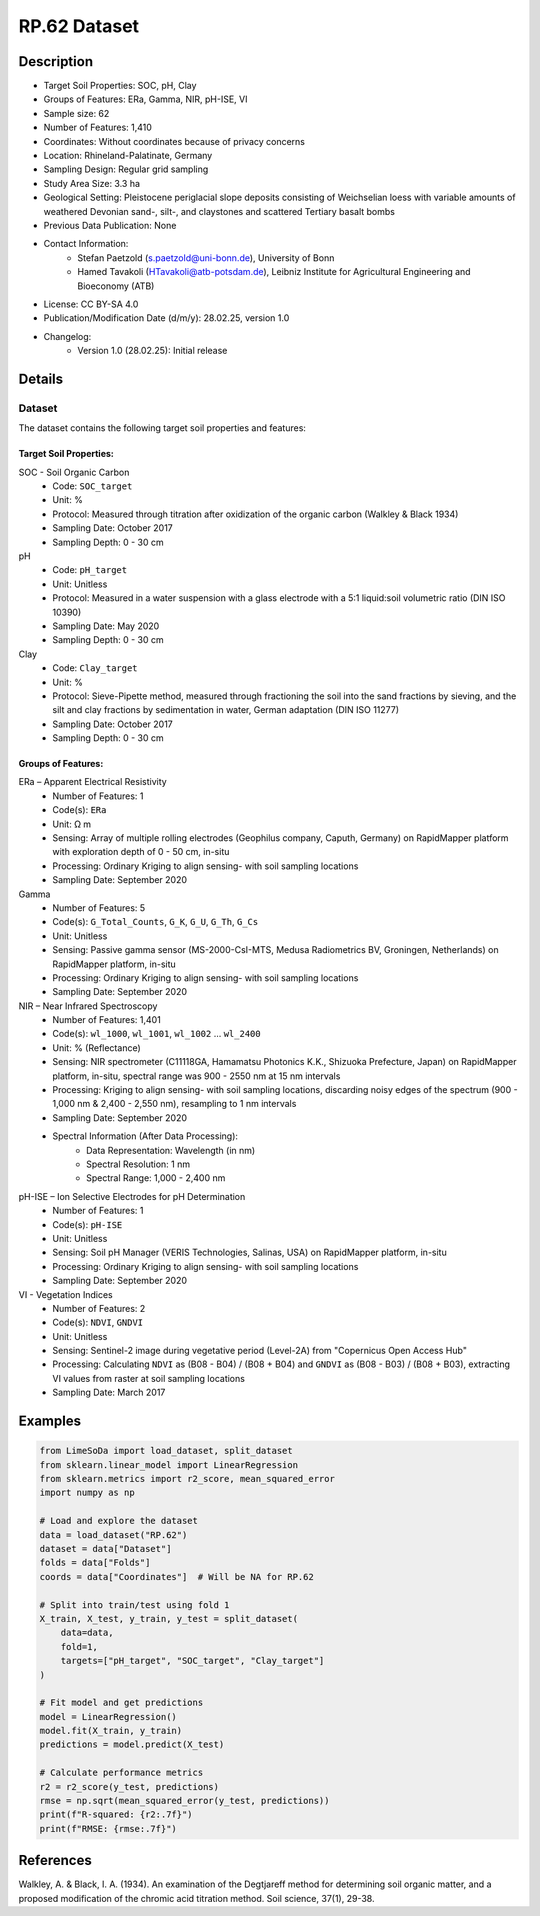 RP.62 Dataset
=============

Description
-----------
* Target Soil Properties: SOC, pH, Clay
* Groups of Features: ERa, Gamma, NIR, pH-ISE, VI 
* Sample size: 62
* Number of Features: 1,410
* Coordinates: Without coordinates because of privacy concerns
* Location: Rhineland-Palatinate, Germany
* Sampling Design: Regular grid sampling
* Study Area Size: 3.3 ha
* Geological Setting: Pleistocene periglacial slope deposits consisting of Weichselian loess with variable amounts of weathered Devonian sand-, silt-, and claystones and scattered Tertiary basalt bombs
* Previous Data Publication: None
* Contact Information:
    * Stefan Paetzold (s.paetzold@uni-bonn.de), University of Bonn
    * Hamed Tavakoli (HTavakoli@atb-potsdam.de), Leibniz Institute for Agricultural Engineering and Bioeconomy (ATB)
* License: CC BY-SA 4.0
* Publication/Modification Date (d/m/y): 28.02.25, version 1.0
* Changelog:
    * Version 1.0 (28.02.25): Initial release

Details
-------

Dataset
^^^^^^^
The dataset contains the following target soil properties and features:

Target Soil Properties:
""""""""""""""""""""""

SOC - Soil Organic Carbon
    * Code: ``SOC_target``
    * Unit: %
    * Protocol: Measured through titration after oxidization of the organic carbon (Walkley & Black 1934)
    * Sampling Date: October 2017
    * Sampling Depth: 0 - 30 cm

pH
    * Code: ``pH_target``
    * Unit: Unitless
    * Protocol: Measured in a water suspension with a glass electrode with a 5:1 liquid:soil volumetric ratio (DIN ISO 10390)
    * Sampling Date: May 2020
    * Sampling Depth: 0 - 30 cm

Clay
    * Code: ``Clay_target``
    * Unit: %
    * Protocol: Sieve-Pipette method, measured through fractioning the soil into the sand fractions by sieving, and the silt and clay fractions by sedimentation in water, German adaptation (DIN ISO 11277)
    * Sampling Date: October 2017
    * Sampling Depth: 0 - 30 cm

Groups of Features:
"""""""""""""""""

ERa – Apparent Electrical Resistivity
    * Number of Features: 1
    * Code(s): ``ERa``
    * Unit: Ω m
    * Sensing: Array of multiple rolling electrodes (Geophilus company, Caputh, Germany) on RapidMapper platform with exploration depth of 0 - 50 cm, in-situ
    * Processing: Ordinary Kriging to align sensing- with soil sampling locations
    * Sampling Date: September 2020

Gamma
    * Number of Features: 5
    * Code(s): ``G_Total_Counts``, ``G_K``, ``G_U``, ``G_Th``, ``G_Cs``
    * Unit: Unitless
    * Sensing: Passive gamma sensor (MS-2000-CsI-MTS, Medusa Radiometrics BV, Groningen, Netherlands) on RapidMapper platform, in-situ
    * Processing: Ordinary Kriging to align sensing- with soil sampling locations
    * Sampling Date: September 2020

NIR – Near Infrared Spectroscopy
    * Number of Features: 1,401
    * Code(s): ``wl_1000``, ``wl_1001``, ``wl_1002`` ... ``wl_2400``
    * Unit: % (Reflectance)
    * Sensing: NIR spectrometer (C11118GA, Hamamatsu Photonics K.K., Shizuoka Prefecture, Japan) on RapidMapper platform, in-situ, spectral range was 900 - 2550 nm at 15 nm intervals
    * Processing: Kriging to align sensing- with soil sampling locations, discarding noisy edges of the spectrum (900 - 1,000 nm & 2,400 - 2,550 nm), resampling to 1 nm intervals
    * Sampling Date: September 2020
    * Spectral Information (After Data Processing):
        * Data Representation: Wavelength (in nm)
        * Spectral Resolution: 1 nm
        * Spectral Range: 1,000 - 2,400 nm

pH-ISE – Ion Selective Electrodes for pH Determination
    * Number of Features: 1
    * Code(s): ``pH-ISE``
    * Unit: Unitless
    * Sensing: Soil pH Manager (VERIS Technologies, Salinas, USA) on RapidMapper platform, in-situ
    * Processing: Ordinary Kriging to align sensing- with soil sampling locations
    * Sampling Date: September 2020

VI - Vegetation Indices
    * Number of Features: 2
    * Code(s): ``NDVI``, ``GNDVI``
    * Unit: Unitless
    * Sensing: Sentinel-2 image during vegetative period (Level-2A) from "Copernicus Open Access Hub"
    * Processing: Calculating ``NDVI`` as (B08 - B04) / (B08 + B04) and ``GNDVI`` as (B08 - B03) / (B08 + B03), extracting VI values from raster at soil sampling locations
    * Sampling Date: March 2017

Examples
--------

.. code-block:: python

    from LimeSoDa import load_dataset, split_dataset
    from sklearn.linear_model import LinearRegression
    from sklearn.metrics import r2_score, mean_squared_error
    import numpy as np

    # Load and explore the dataset
    data = load_dataset("RP.62")
    dataset = data["Dataset"]
    folds = data["Folds"]
    coords = data["Coordinates"]  # Will be NA for RP.62

    # Split into train/test using fold 1
    X_train, X_test, y_train, y_test = split_dataset(
        data=data,
        fold=1,
        targets=["pH_target", "SOC_target", "Clay_target"]
    )

    # Fit model and get predictions
    model = LinearRegression()
    model.fit(X_train, y_train)
    predictions = model.predict(X_test)

    # Calculate performance metrics
    r2 = r2_score(y_test, predictions)
    rmse = np.sqrt(mean_squared_error(y_test, predictions))
    print(f"R-squared: {r2:.7f}")
    print(f"RMSE: {rmse:.7f}")

References
----------

Walkley, A. & Black, I. A. (1934). An examination of the Degtjareff method for determining soil organic matter, and a proposed modification of the chromic acid titration method. Soil science, 37(1), 29-38.
